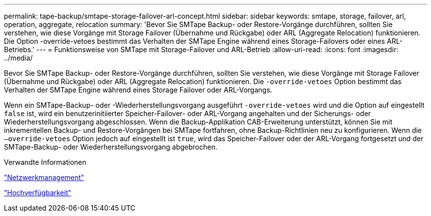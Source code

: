 ---
permalink: tape-backup/smtape-storage-failover-arl-concept.html 
sidebar: sidebar 
keywords: smtape, storage, failover, arl, operation, aggregate, relocation 
summary: 'Bevor Sie SMTape Backup- oder Restore-Vorgänge durchführen, sollten Sie verstehen, wie diese Vorgänge mit Storage Failover (Übernahme und Rückgabe) oder ARL (Aggregate Relocation) funktionieren. Die Option -override-vetoes bestimmt das Verhalten der SMTape Engine während eines Storage-Failovers oder eines ARL-Betriebs.' 
---
= Funktionsweise von SMTape mit Storage-Failover und ARL-Betrieb
:allow-uri-read: 
:icons: font
:imagesdir: ../media/


[role="lead"]
Bevor Sie SMTape Backup- oder Restore-Vorgänge durchführen, sollten Sie verstehen, wie diese Vorgänge mit Storage Failover (Übernahme und Rückgabe) oder ARL (Aggregate Relocation) funktionieren. Die `-override-vetoes` Option bestimmt das Verhalten der SMTape Engine während eines Storage Failover oder ARL-Vorgangs.

Wenn ein SMTape-Backup- oder -Wiederherstellungsvorgang ausgeführt `-override-vetoes` wird und die Option auf eingestellt `false` ist, wird ein benutzerinitiierter Speicher-Failover- oder ARL-Vorgang angehalten und der Sicherungs- oder Wiederherstellungsvorgang abgeschlossen. Wenn die Backup-Applikation CAB-Erweiterung unterstützt, können Sie mit inkrementellen Backup- und Restore-Vorgängen bei SMTape fortfahren, ohne Backup-Richtlinien neu zu konfigurieren. Wenn die `–override-vetoes` Option jedoch auf eingestellt ist `true`, wird das Speicher-Failover oder der ARL-Vorgang fortgesetzt und der SMTape-Backup- oder Wiederherstellungsvorgang abgebrochen.

.Verwandte Informationen
link:../networking/networking_reference.html["Netzwerkmanagement"]

link:../high-availability/index.html["Hochverfügbarkeit"]
